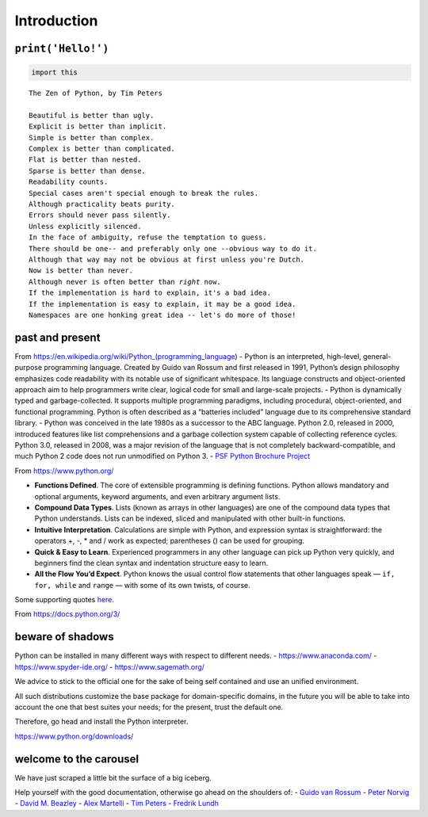 Introduction
############


``print('Hello!')``
===================

.. code:: ipython3

    import this


.. parsed-literal::

    The Zen of Python, by Tim Peters
    
    Beautiful is better than ugly.
    Explicit is better than implicit.
    Simple is better than complex.
    Complex is better than complicated.
    Flat is better than nested.
    Sparse is better than dense.
    Readability counts.
    Special cases aren't special enough to break the rules.
    Although practicality beats purity.
    Errors should never pass silently.
    Unless explicitly silenced.
    In the face of ambiguity, refuse the temptation to guess.
    There should be one-- and preferably only one --obvious way to do it.
    Although that way may not be obvious at first unless you're Dutch.
    Now is better than never.
    Although never is often better than *right* now.
    If the implementation is hard to explain, it's a bad idea.
    If the implementation is easy to explain, it may be a good idea.
    Namespaces are one honking great idea -- let's do more of those!


past and present
================

From https://en.wikipedia.org/wiki/Python_(programming_language) -
Python is an interpreted, high-level, general-purpose programming
language. Created by Guido van Rossum and first released in 1991,
Python’s design philosophy emphasizes code readability with its notable
use of significant whitespace. Its language constructs and
object-oriented approach aim to help programmers write clear, logical
code for small and large-scale projects. - Python is dynamically typed
and garbage-collected. It supports multiple programming paradigms,
including procedural, object-oriented, and functional programming.
Python is often described as a “batteries included” language due to its
comprehensive standard library. - Python was conceived in the late 1980s
as a successor to the ABC language. Python 2.0, released in 2000,
introduced features like list comprehensions and a garbage collection
system capable of collecting reference cycles. Python 3.0, released in
2008, was a major revision of the language that is not completely
backward-compatible, and much Python 2 code does not run unmodified on
Python 3. - `PSF Python Brochure
Project <https://brochure.getpython.info/media/releases/prerelases/psf-python-brochure-vol-1-final-content-preview>`__

From https://www.python.org/

-  **Functions Defined**. The core of extensible programming is defining
   functions. Python allows mandatory and optional arguments, keyword
   arguments, and even arbitrary argument lists.
-  **Compound Data Types**. Lists (known as arrays in other languages)
   are one of the compound data types that Python understands. Lists can
   be indexed, sliced and manipulated with other built-in functions.
-  **Intuitive Interpretation**. Calculations are simple with Python,
   and expression syntax is straightforward: the operators +, -, \* and
   / work as expected; parentheses () can be used for grouping.
-  **Quick & Easy to Learn**. Experienced programmers in any other
   language can pick up Python very quickly, and beginners find the
   clean syntax and indentation structure easy to learn.
-  **All the Flow You’d Expect**. Python knows the usual control flow
   statements that other languages speak — ``if, for, while`` and
   ``range`` — with some of its own twists, of course.

Some supporting quotes `here <https://www.python.org/about/quotes/>`__.

From https://docs.python.org/3/

.. image:: images/Python-doc-page.png

beware of shadows
=================

Python can be installed in many different ways with respect to different
needs. - https://www.anaconda.com/ - https://www.spyder-ide.org/ -
https://www.sagemath.org/

We advice to stick to the official one for the sake of being self
contained and use an unified environment.

All such distributions customize the base package for domain-specific
domains, in the future you will be able to take into account the one
that best suites your needs; for the present, trust the default one.

Therefore, go head and install the Python interpreter.

https://www.python.org/downloads/

.. image:: images/Python-download.png

welcome to the carousel
=======================

We have just scraped a little bit the surface of a big iceberg.

Help yourself with the good documentation, otherwise go ahead on the
shoulders of: - `Guido van Rossum <https://g.co/kgs/q5aSbf>`__ - `Peter
Norvig <https://g.co/kgs/SAHeD1>`__ - `David M.
Beazley <https://g.co/kgs/9qkvkY>`__ - `Alex
Martelli <https://g.co/kgs/RqGztj>`__ - `Tim
Peters <https://g.co/kgs/A54z1o>`__ - `Fredrik
Lundh <https://g.co/kgs/UsKs8e>`__
